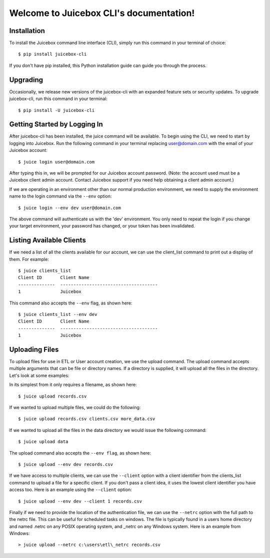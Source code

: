 .. Juicebox CLI documentation master file, created by
   sphinx-quickstart on Mon Aug 22 13:56:43 2016.
   You can adapt this file completely to your liking, but it should at least
   contain the root `toctree` directive.

Welcome to Juicebox CLI's documentation!
========================================

Installation
------------

To install the Juicebox command line interface (CLI), simply run this command in your terminal of choice::

    $ pip install juicebox-cli

If you don't have pip installed, this Python installation guide can guide you through the process.

Upgrading
---------

Occasionally, we release new versions of the juicebox-cli with an expanded feature sets or security updates. To upgrade juicebox-cli, run this command in your terminal::

    $ pip install -U juicebox-cli

Getting Started by Logging In
-----------------------------

After juicebox-cli has been installed, the juice command will be available. To begin using the CLI, we need to start by logging into Juicebox. Run the following command in your terminal replacing user@domain.com with the email of your Juicebox account::

    $ juice login user@domain.com

After typing this in, we will be prompted for our Juicebox account password. (Note: the account used must be a Juicebox client admin account. Contact Juicebox support if you need help obtaining a client admin account.)

If we are operating in an environment other than our normal production environment, we need to supply the environment name to the login command via the ``--env`` option::

    $ juice login --env dev user@domain.com

The above command will authenticate us with the 'dev' environment. You only need to repeat the login if you change your target environment, your password has changed, or your token has been invalidated.

Listing Available Clients
-------------------------

If we need a list of all the clients available for our account, we can use the client_list command to print out a display of them. For example::


    $ juice clients_list
    Client ID       Client Name
    --------------  -------------------------------------
    1               Juicebox

This command also accepts the ``--env`` flag, as shown here::

    $ juice clients_list --env dev
    Client ID       Client Name
    --------------  -------------------------------------
    1               Juicebox

Uploading Files
---------------

To upload files for use in ETL or User account creation, we use the upload command. The upload command accepts multiple arguments that can be file or directory names. If a directory is supplied, it will upload all the files in the directory. Let's look at some examples:

In its simplest from it only requires a filename, as shown here::

    $ juice upload records.csv

If we wanted to upload multiple files, we could do the following::

    $ juice upload records.csv clients.csv more_data.csv

If we wanted to upload all the files in the data directory we would issue the following command::

    $ juice upload data

The upload command also accepts the ``--env flag``, as shown here::

    $ juice upload --env dev records.csv

If we have access to multiple clients, we can use the ``--client`` option with a client identifier from the clients_list command to upload a file for a specific client. If you don't pass a client idea, it uses the lowest client identifier you have access too. Here is an example using the ``--client`` option::

    $ juice upload --env dev --client 1 records.csv

Finally if we need to provide the location of the authentication file, we can use the ``--netrc`` option with the full path to the netrc file.  This can be useful for scheduled tasks on windows. The file is typically found in a users home directory and named .netrc on any POSIX operating system, and _netrc on any Windows system.  Here is an example from Windows::

    > juice upload --netrc c:\users\etl\_netrc records.csv
